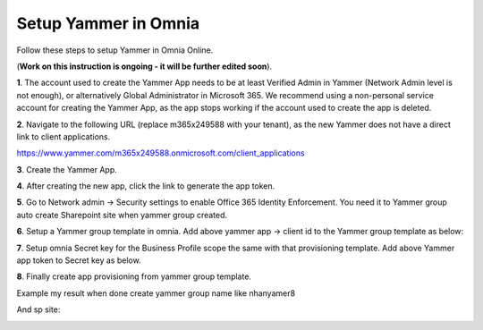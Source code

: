 Setup Yammer in Omnia
=======================

Follow these steps to setup Yammer in Omnia Online.

(**Work on this instruction is ongoing - it will be further edited soon**).

**1**. The account used to create the Yammer App needs to be at least Verified Admin in Yammer (Network Admin level is not enough), or alternatively Global Administrator in Microsoft 365. We recommend using a non-personal service account for creating the Yammer App, as the app stops working if the account used to create the app is deleted.

**2**. Navigate to the following URL (replace m365x249588 with your tenant), as the new Yammer does not have a direct link to client applications.

https://www.yammer.com/m365x249588.onmicrosoft.com/client_applications

**3**. Create the Yammer App.

.. image:: yammer-1.png

**4**. After creating the new app, click the link to generate the app token.

.. image:: yammer-2.png

.. image:: yammer-3.png

**5**. Go to Network admin -> Security settings to enable Office 365 Identity Enforcement. You need it to Yammer group auto create Sharepoint site when yammer group created.

.. image:: yammer-4.png
	 
**6**. Setup a Yammer group template in omnia. Add above yammer app -> client id to the Yammer group template as below:

.. image:: yammer-5.png

**7**. Setup omnia Secret key for the Business Profile scope the same with that provisioning template. Add above Yammer app token to Secret key as below.

.. image:: yammer-6.png
 
**8**. Finally create app provisioning from yammer group template.

Example my result when done create yammer group name like nhanyamer8
 
.. image:: yammer-7.png

And sp site:

.. image:: yammer-8.png







